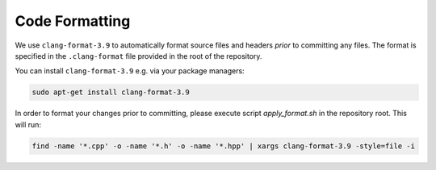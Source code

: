 ***************
Code Formatting
***************

We use ``clang-format-3.9`` to automatically format source files and headers *prior* to committing any files. The format is specified in the ``.clang-format`` file provided in the root of the repository.

You can install ``clang-format-3.9`` e.g. via your package managers:

.. code-block:: bash

    sudo apt-get install clang-format-3.9

In order to format your changes prior to committing, please execute script `apply_format.sh` in the repository root.
This will run:

.. code-block:: bash

    find -name '*.cpp' -o -name '*.h' -o -name '*.hpp' | xargs clang-format-3.9 -style=file -i
